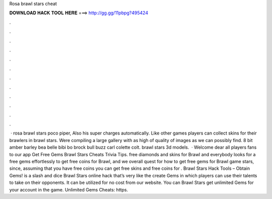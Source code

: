 Rosa brawl stars cheat

𝐃𝐎𝐖𝐍𝐋𝐎𝐀𝐃 𝐇𝐀𝐂𝐊 𝐓𝐎𝐎𝐋 𝐇𝐄𝐑𝐄 ===> http://gg.gg/11pbpg?495424

.

.

.

.

.

.

.

.

.

.

.

.

 · rosa brawl stars poco piper, Also his super charges automatically. Like other games players can collect skins for their brawlers in brawl stars. Were compiling a large gallery with as high of quality of images as we can possibly find. 8 bit amber barley bea belle bibi bo brock bull buzz carl colette colt. brawl stars 3d models.  · Welcome dear all players fans to our app Get Free Gems Brawl Stars Cheats Trivia Tips. free diamonds and skins for Brawl and everybody looks for a free gems effortlessly to get free coins for Brawl, and we overall quest for how to get free gems for Brawl game stars, since, assuming that you have free coins you can get free skins and free coins for . Brawl Stars Hack Tools – Obtain Gems! is a slash and dice Brawl Stars online hack that’s very like the create Gems in which players can use their talents to take on their opponents. It can be utilized for no cost from our website. You can Brawl Stars get unlimited Gems for your account in the game. Unlimited Gems Cheats: https.